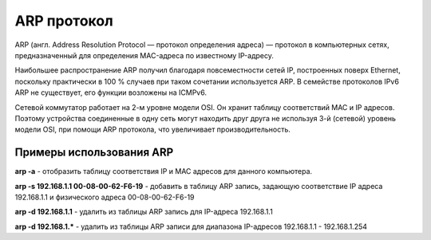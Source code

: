 ARP протокол
============

.. seealso::

    * https://ru.wikipedia.org/wiki/ARP

ARP (англ. Address Resolution Protocol — протокол определения адреса) — протокол в компьютерных сетях, предназначенный для определения MAC-адреса по известному IP-адресу.

Наибольшее распространение ARP получил благодаря повсеместности сетей IP, построенных поверх Ethernet, поскольку практически в 100 % случаев при таком сочетании используется ARP. В семействе протоколов IPv6 ARP не существует, его функции возложены на ICMPv6.

Сетевой коммутатор работает на 2-м уровне модели OSI.
Он хранит таблицу соответствий MAC и IP адресов.
Поэтому устройства соединенные в одну сеть могут находить друг друга
не используя 3-й (сетевой) уровень модели OSI, при помощи ARP протокола, что увеличивает производительность.

Примеры использования ARP
-------------------------

**arp -a** - отобразить таблицу соответствия IP и MAC адресов для данного компьютера.

**arp -s 192.168.1.1 00-08-00-62-F6-19** - добавить в таблицу ARP запись, задающую соответствие IP адреса 192.168.1.1 и физического адреса 00-08-00-62-F6-19

**arp -d 192.168.1.1** - удалить из таблицы ARP запись для IP-адреса 192.168.1.1

**arp -d 192.168.1.*** - удалить из таблицы ARP записи для диапазона IP-адресов 192.168.1.1 - 192.168.1.254

.. no-code-block:: bash

   $ arp 192.168.1.1 -i wlan0
   Адрес HW-тип HW-адрес Флаги Маска Интерфейс
   192.168.1.1              ether   00:24:b2:84:19:11   C                     wlan0

.. no-code-block:: bash

   $ arp -a
   ? (192.168.1.1) в 00:24:b2:84:19:22 [ether] на wlan0

.. no-code-block:: bash

   $ arping 192.168.1.1 -I wlan0
   ARPING 192.168.1.1 from 192.168.1.111 wlan0
   Unicast reply from 192.168.1.1 [00:24:B2:84:19:22]  5.818ms
   Unicast reply from 192.168.1.1 [00:24:B2:84:19:22]  2.514ms
   Unicast reply from 192.168.1.1 [00:24:B2:84:19:22]  3.455ms
   Unicast reply from 192.168.1.1 [00:24:B2:84:19:22]  4.055ms
   Unicast reply from 192.168.1.1 [00:24:B2:84:19:22]  2.620ms
   Unicast reply from 192.168.1.1 [00:24:B2:84:19:22]  86.315ms
   Unicast reply from 192.168.1.1 [00:24:B2:84:19:22]  2.895ms
   Unicast reply from 192.168.1.1 [00:24:B2:84:19:22]  23.011ms
   Unicast reply from 192.168.1.1 [00:24:B2:84:19:22]  46.878ms
   ^CSent 9 probes (1 broadcast(s))
   Received 9 response(s)
